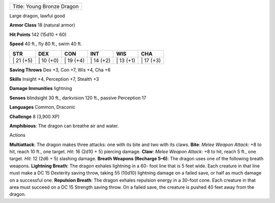 +------------------------------+
| Title: Young Bronze Dragon   |
+------------------------------+

Large dragon, lawful good

**Armor Class** 18 (natural armor)

**Hit Points** 142 (15d10 + 60)

**Speed** 40 ft., fly 80 ft., swim 40 ft.

+--------------+--------------+--------------+--------------+--------------+--------------+
| STR          | DEX          | CON          | INT          | WIS          | CHA          |
+==============+==============+==============+==============+==============+==============+
| \| 21 (+5)   | \| 10 (+0)   | \| 19 (+4)   | \| 14 (+2)   | \| 13 (+1)   | \| 17 (+3)   |
+--------------+--------------+--------------+--------------+--------------+--------------+

**Saving Throws** Dex +3, Con +7, Wis +4, Cha +6

**Skills** Insight +4, Perception +7, Stealth +3

**Damage Immunities** lightning

**Senses** blindsight 30 ft., darkvision 120 ft., passive Perception 17

**Languages** Common, Draconic

**Challenge** 8 (3,900 XP)

**Amphibious**: The dragon can breathe air and water.

Actions

**Multiattack**: The dragon makes three attacks: one with its bite and
two with its claws. **Bite**: *Melee Weapon Attack*: +8 to hit, reach 10
ft., one target. *Hit*: 16 (2d10 + 5) piercing damage. **Claw**: *Melee
Weapon Attack*: +8 to hit, reach 5 ft., one target. *Hit*: 12 (2d6 + 5)
slashing damage. **Breath Weapons (Recharge 5–6)**: The dragon uses one
of the following breath weapons. **Lightning Breath**: The dragon
exhales lightning in a 60- foot line that is 5 feet wide. Each creature
in that line must make a DC 15 Dexterity saving throw, taking 55 (10d10)
lightning damage on a failed save, or half as much damage on a
successful one. **Repulsion Breath**: The dragon exhales repulsion
energy in a 30-foot cone. Each creature in that area must succeed on a
DC 15 Strength saving throw. On a failed save, the creature is pushed 40
feet away from the dragon.
